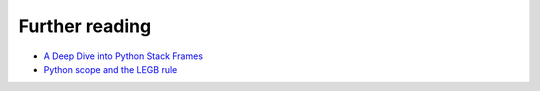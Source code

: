 ===============
Further reading
===============

* `A Deep Dive into Python Stack Frames <https://youtu.be/smiL_aV1SOc>`_
* `Python scope and the LEGB rule <https://realpython.com/python-scope-legb-rule/>`_